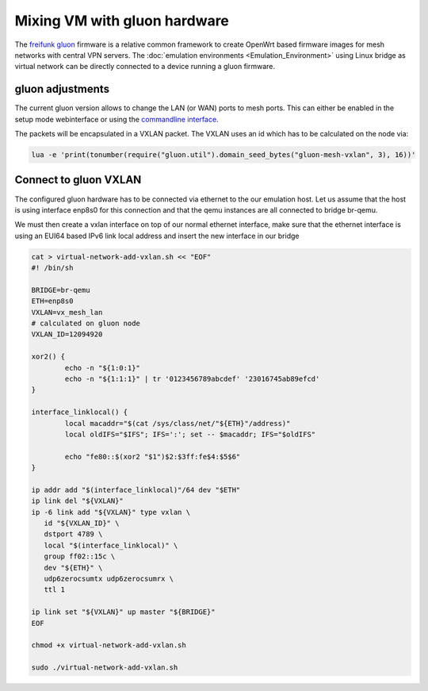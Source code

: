.. SPDX-License-Identifier: GPL-2.0

Mixing VM with gluon hardware
=============================

The `freifunk gluon <https://github.com/freifunk-gluon/gluon>`__
firmware is a relative common framework to create OpenWrt based firmware
images for mesh networks with central VPN servers. The 
:doc:`emulation environments <Emulation_Environment>`
using Linux bridge as
virtual network can be directly connected to a device running a gluon
firmware.

|image0|

gluon adjustments
-----------------

The current gluon version allows to change the LAN (or WAN) ports to
mesh ports. This can either be enabled in the setup mode webinterface or
using the `commandline
interface <https://github.com/freifunk-gluon/gluon/wiki/Commandline-administration#mesh-on-lan>`__.

The packets will be encapsulated in a VXLAN packet. The VXLAN uses an id
which has to be calculated on the node via:

.. code-block:: sh

  lua -e 'print(tonumber(require("gluon.util").domain_seed_bytes("gluon-mesh-vxlan", 3), 16))'

Connect to gluon VXLAN
----------------------

The configured gluon hardware has to be connected via ethernet to the
our emulation host. Let us assume that the host is using interface
enp8s0 for this connection and that the qemu instances are all connected
to bridge br-qemu.

We must then create a vxlan interface on top of our normal ethernet
interface, make sure that the ethernet interface is using an EUI64 based
IPv6 link local address and insert the new interface in our bridge

.. code-block:: sh

  cat > virtual-network-add-vxlan.sh << "EOF"
  #! /bin/sh

  BRIDGE=br-qemu
  ETH=enp8s0
  VXLAN=vx_mesh_lan
  # calculated on gluon node
  VXLAN_ID=12094920

  xor2() {
          echo -n "${1:0:1}"
          echo -n "${1:1:1}" | tr '0123456789abcdef' '23016745ab89efcd'
  }

  interface_linklocal() {
          local macaddr="$(cat /sys/class/net/"${ETH}"/address)"
          local oldIFS="$IFS"; IFS=':'; set -- $macaddr; IFS="$oldIFS"

          echo "fe80::$(xor2 "$1")$2:$3ff:fe$4:$5$6"
  }

  ip addr add "$(interface_linklocal)"/64 dev "$ETH"
  ip link del "${VXLAN}"
  ip -6 link add "${VXLAN}" type vxlan \
     id "${VXLAN_ID}" \
     dstport 4789 \
     local "$(interface_linklocal)" \
     group ff02::15c \
     dev "${ETH}" \
     udp6zerocsumtx udp6zerocsumrx \
     ttl 1

  ip link set "${VXLAN}" up master "${BRIDGE}"
  EOF

  chmod +x virtual-network-add-vxlan.sh

  sudo ./virtual-network-add-vxlan.sh

.. |image0| image:: gluon-vxlan.svg

